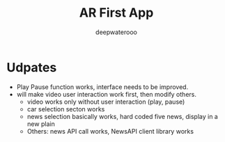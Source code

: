 #+latex_class: cn-article
#+title: AR First App
#+author: deepwaterooo

* Udpates
- Play Pause function works, interface needs to be improved. 
- will make video user interaction work first, then modify others. 
  - video works only without user interaction (play, pause)
  - car selection secton works
  - news selection basically works, hard coded five news, display in a new plain
  - Others: news API call works, NewsAPI client library works
